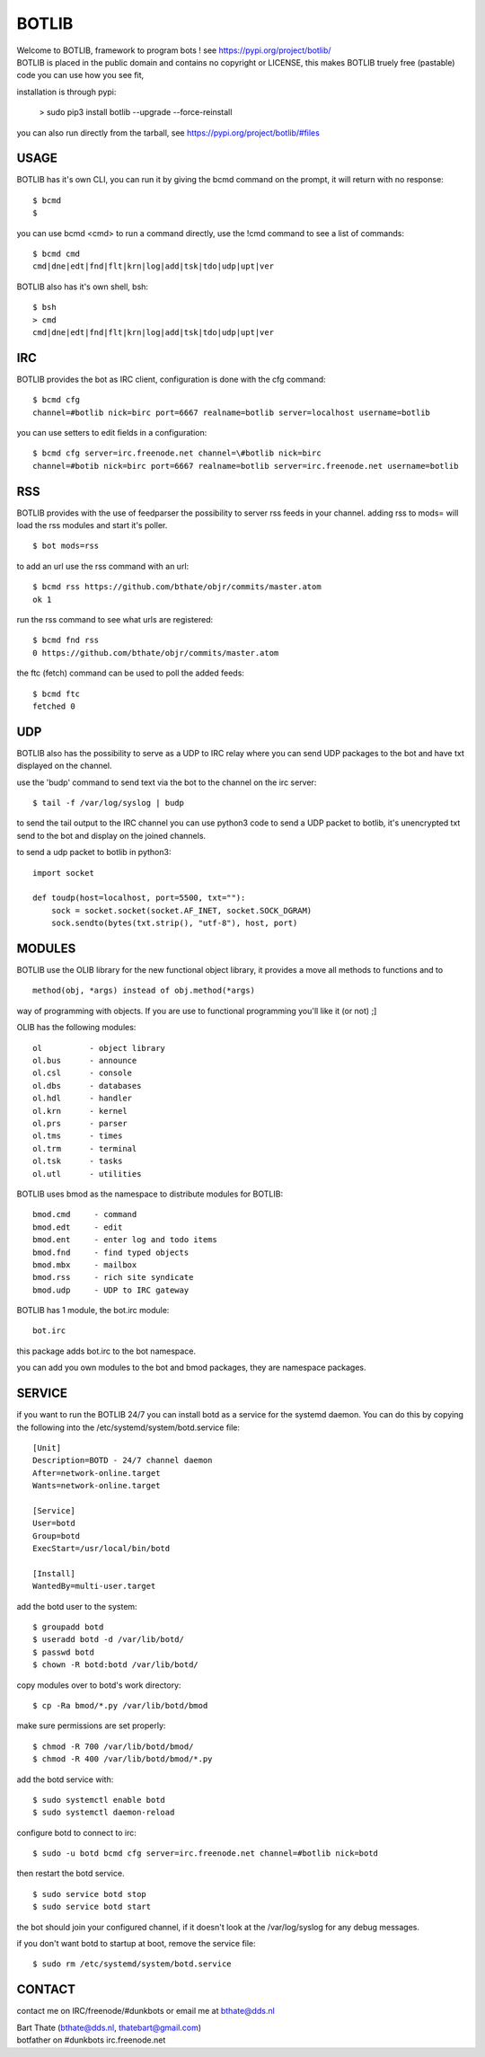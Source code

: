 BOTLIB
######

| Welcome to BOTLIB, framework to program bots ! see https://pypi.org/project/botlib/ 


| BOTLIB is placed in the public domain and contains no copyright or LICENSE, this makes BOTLIB truely free (pastable) code you can use how you see fit, 

installation is through pypi:

 > sudo pip3 install botlib --upgrade --force-reinstall

you can also run directly from the tarball, see https://pypi.org/project/botlib/#files

USAGE
=====

BOTLIB has it's own CLI, you can run it by giving the bcmd command on the
prompt, it will return with no response:

:: 

 $ bcmd
 $ 

you can use bcmd <cmd> to run a command directly, use the !cmd command to
see a list of commands:

::

 $ bcmd cmd
 cmd|dne|edt|fnd|flt|krn|log|add|tsk|tdo|udp|upt|ver


BOTLIB also has it's own shell, bsh:

::

  $ bsh
  > cmd
  cmd|dne|edt|fnd|flt|krn|log|add|tsk|tdo|udp|upt|ver

IRC
===

BOTLIB provides the bot as IRC client, configuration is done with the cfg command:

::

 $ bcmd cfg
 channel=#botlib nick=birc port=6667 realname=botlib server=localhost username=botlib

you can use setters to edit fields in a configuration:

::

 $ bcmd cfg server=irc.freenode.net channel=\#botlib nick=birc
 channel=#botib nick=birc port=6667 realname=botlib server=irc.freenode.net username=botlib

RSS
===

BOTLIB provides with the use of feedparser the possibility to server rss
feeds in your channel. adding rss to mods= will load the rss modules and
start it's poller.

::

 $ bot mods=rss

to add an url use the rss command with an url:

::

 $ bcmd rss https://github.com/bthate/objr/commits/master.atom
 ok 1

run the rss command to see what urls are registered:

::

 $ bcmd fnd rss
 0 https://github.com/bthate/objr/commits/master.atom

the ftc (fetch) command can be used to poll the added feeds:

::

 $ bcmd ftc
 fetched 0

UDP
===

BOTLIB also has the possibility to serve as a UDP to IRC relay where you
can send UDP packages to the bot and have txt displayed on the channel.

use the 'budp' command to send text via the bot to the channel on the irc server:

::

 $ tail -f /var/log/syslog | budp

to send the tail output to the IRC channel you can use python3 code to send a UDP packet 
to botlib, it's unencrypted txt send to the bot and display on the joined channels.

to send a udp packet to botlib in python3:

::

 import socket

 def toudp(host=localhost, port=5500, txt=""):
     sock = socket.socket(socket.AF_INET, socket.SOCK_DGRAM)
     sock.sendto(bytes(txt.strip(), "utf-8"), host, port)

MODULES
=======

BOTLIB use the OLIB library for the new functional object library, it provides
a move all methods to functions and to 

::

 method(obj, *args) instead of obj.method(*args)

way of programming with objects. If you are use to functional programming you'll like it (or not) ;]

OLIB has the following modules:

::

    ol	 	- object library
    ol.bus	- announce
    ol.csl	- console
    ol.dbs	- databases
    ol.hdl	- handler
    ol.krn	- kernel
    ol.prs 	- parser
    ol.tms	- times
    ol.trm	- terminal
    ol.tsk	- tasks
    ol.utl	- utilities

BOTLIB uses bmod as the namespace to distribute modules for BOTLIB:

::

   bmod.cmd	- command
   bmod.edt	- edit
   bmod.ent	- enter log and todo items
   bmod.fnd	- find typed objects
   bmod.mbx	- mailbox
   bmod.rss	- rich site syndicate
   bmod.udp	- UDP to IRC gateway

BOTLIB has 1 module, the bot.irc module:

::

   bot.irc

this package adds bot.irc to the bot namespace.

you can add you own modules to the bot and bmod packages, they are namespace packages.


SERVICE
=======

if you want to run the BOTLIB 24/7 you can install botd as a service for
the systemd daemon. You can do this by copying the following into
the /etc/systemd/system/botd.service file:

::


 [Unit]
 Description=BOTD - 24/7 channel daemon
 After=network-online.target
 Wants=network-online.target

 [Service]
 User=botd
 Group=botd
 ExecStart=/usr/local/bin/botd 

 [Install]
 WantedBy=multi-user.target

add the botd user to the system:

::

 $ groupadd botd
 $ useradd botd -d /var/lib/botd/
 $ passwd botd
 $ chown -R botd:botd /var/lib/botd/

copy modules over to botd's work directory:

::

 $ cp -Ra bmod/*.py /var/lib/botd/bmod

make sure permissions are set properly:

::

 $ chmod -R 700 /var/lib/botd/bmod/
 $ chmod -R 400 /var/lib/botd/bmod/*.py

add the botd service with:

::

 $ sudo systemctl enable botd
 $ sudo systemctl daemon-reload

configure botd to connect to irc:

::

 $ sudo -u botd bcmd cfg server=irc.freenode.net channel=#botlib nick=botd

then restart the botd service.

::

 $ sudo service botd stop
 $ sudo service botd start

the bot should join your configured channel, if it doesn't look at the
/var/log/syslog for any debug messages. 

if you don't want botd to startup at boot, remove the service file:

::

 $ sudo rm /etc/systemd/system/botd.service

CONTACT
=======

contact me on IRC/freenode/#dunkbots or email me at bthate@dds.nl

| Bart Thate (bthate@dds.nl, thatebart@gmail.com)
| botfather on #dunkbots irc.freenode.net
